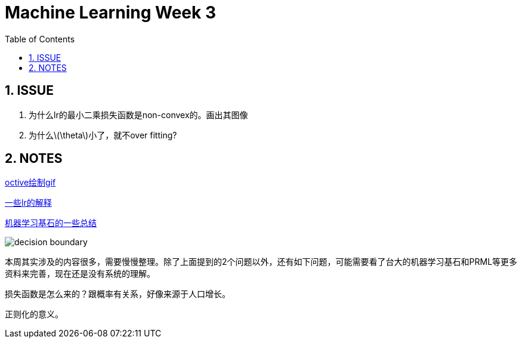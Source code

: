= Machine Learning Week 3
:icons: font
:toc: left
:stem: latexmath
:numbered:
:source-highlighter: prettify

== ISSUE

. 为什么lr的最小二乘损失函数是non-convex的。画出其图像
. 为什么latexmath:[\theta]小了，就不over fitting?

== NOTES


http://www.krizka.net/2009/11/06/creating-animations-with-octave/[octive绘制gif]

http://www.it610.com/article/1497619.htm[一些lr的解释]

http://www.it610.com/article/1497619.htm[机器学习基石的一些总结]

image::reg.gif[decision boundary]

本周其实涉及的内容很多，需要慢慢整理。除了上面提到的2个问题以外，还有如下问题，可能需要看了台大的机器学习基石和PRML等更多资料来完善，现在还是没有系统的理解。

损失函数是怎么来的？跟概率有关系，好像来源于人口增长。

正则化的意义。
